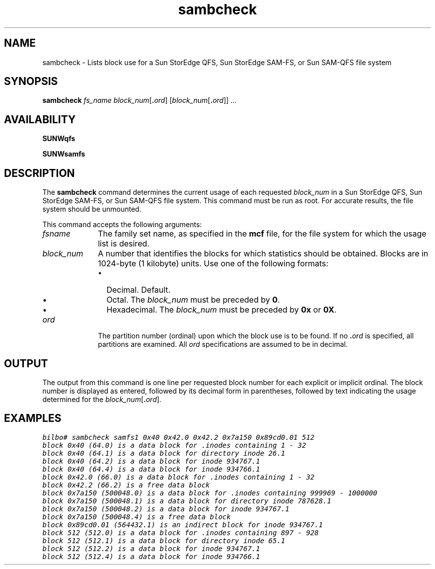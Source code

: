 .\" $Revision: 1.18 $
.ds ]W Sun Microsystems
.na
.nh
.\" SAM-QFS_notice_begin
.\"
.\" CDDL HEADER START
.\"
.\" The contents of this file are subject to the terms of the
.\" Common Development and Distribution License (the "License").
.\" You may not use this file except in compliance with the License.
.\"
.\" You can obtain a copy of the license at pkg/OPENSOLARIS.LICENSE
.\" or https://illumos.org/license/CDDL.
.\" See the License for the specific language governing permissions
.\" and limitations under the License.
.\"
.\" When distributing Covered Code, include this CDDL HEADER in each
.\" file and include the License file at pkg/OPENSOLARIS.LICENSE.
.\" If applicable, add the following below this CDDL HEADER, with the
.\" fields enclosed by brackets "[]" replaced with your own identifying
.\" information: Portions Copyright [yyyy] [name of copyright owner]
.\"
.\" CDDL HEADER END
.\"
.\" Copyright 2009 Sun Microsystems, Inc.  All rights reserved.
.\" Use is subject to license terms.
.\"
.\" SAM-QFS_notice_end
.TH sambcheck 8 "21 Mar 2001"
.SH NAME
sambcheck \- Lists block use for a Sun StorEdge QFS, Sun StorEdge \%SAM-FS, or Sun \%SAM-QFS file system
.SH SYNOPSIS
\fBsambcheck\fR
\fIfs_name\fR
\fIblock_num\fR[\fB.\fIord\fR]\fR
\fR[\fIblock_num\fR[\fB.\fIord\fR]\fR]
\fR\&.\&.\&.
.SH AVAILABILITY
\fBSUNWqfs\fR
.PP
\fBSUNWsamfs\fR
.SH DESCRIPTION
The \fBsambcheck\fR command determines the current usage of each
requested \fIblock_num\fR in a Sun StorEdge QFS, Sun
StorEdge \%SAM-FS, or Sun \%SAM-QFS
file system.  This command must be run as root.
For accurate results, the file system should be unmounted.
.PP
This command accepts the following arguments:
.TP 10
\fIfsname\fR
The family set name, as specified in the \fBmcf\fR file,
for the file system for which the usage list is desired.
.TP
\fIblock_num\fR
A number that identifies the
blocks for which statistics should be obtained.
Blocks are in \%1024-byte (1 kilobyte) units.
Use one of the following formats:
.RS 10
.TP 2
\(bu
Decimal.  Default.
.TP
\(bu
Octal.  The \fIblock_num\fR must be preceded by \fB0\fR.
.TP
\(bu
Hexadecimal.  The \fIblock_num\fR must be preceded
by \fB0x\fR or \fB0X\fR.
.RE
.PP
.TP 10
\fIord\fR
The partition number (ordinal) upon which the block
use is to be found.  If no \&\fB.\fIord\fR is specified, all 
partitions are examined.  All \fIord\fR specifications are
assumed to be in decimal.
.SH OUTPUT
The output from this command is one line per requested block number
for each explicit or implicit ordinal.
The block number is displayed
as entered, followed by its decimal form in parentheses, followed by
text indicating the usage determined for
the \fIblock_num\fR[\fB\&.\fIord\fR].
.SH EXAMPLES
.nf
.ft CO
bilbo# sambcheck samfs1 0x40 0x42.0 0x42.2 0x7a150 0x89cd0.01 512
block 0x40 (64.0) is a data block for .inodes containing 1 - 32 
block 0x40 (64.1) is a data block for directory inode 26.1 
block 0x40 (64.2) is a data block for inode 934767.1 
block 0x40 (64.4) is a data block for inode 934766.1 
block 0x42.0 (66.0) is a data block for .inodes containing 1 - 32 
block 0x42.2 (66.2) is a free data block
block 0x7a150 (500048.0) is a data block for .inodes containing 999969 - 1000000 
block 0x7a150 (500048.1) is a data block for directory inode 787628.1 
block 0x7a150 (500048.2) is a data block for inode 934767.1
block 0x7a150 (500048.4) is a free data block
block 0x89cd0.01 (564432.1) is an indirect block for inode 934767.1
block 512 (512.0) is a data block for .inodes containing 897 - 928 
block 512 (512.1) is a data block for directory inode 65.1 
block 512 (512.2) is a data block for inode 934767.1 
block 512 (512.4) is a data block for inode 934766.1 
.ft
.fi

